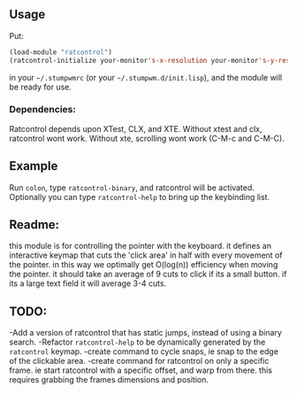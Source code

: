 ** Usage

Put: 

#+BEGIN_SRC lisp
(load-module "ratcontrol")
(ratcontrol-initialize your-monitor's-x-resolution your-monitor's-y-resolution)
#+END_SRC

in your =~/.stumpwmrc= (or your =~/.stumpwm.d/init.lisp=), and the module will 
be ready for use. 

*** Dependencies:
    Ratcontrol depends upon XTest, CLX, and XTE. Without xtest and clx, ratcontrol
    wont work. Without xte, scrolling wont work (C-M-c and C-M-C).
** Example

Run =colon=, type =ratcontrol-binary=, and ratcontrol will be activated. 
Optionally you can type =ratcontrol-help= to bring up the keybinding list. 

** Readme: 

this module is for controlling the pointer with the keyboard.
it defines an interactive keymap that cuts the 'click area' in half 
with every movement of the pointer. in this way we optimally get O(log(n))
efficiency when moving the pointer. it should take an average of 9 cuts to click
if its a small button. if its a large text field it will average 3-4 cuts. 

** TODO:

-Add a version of ratcontrol that has static jumps, instead of using a binary search. 
-Refactor =ratcontrol-help= to be dynamically generated by the =ratcontrol= 
 keymap. 
-create command to cycle snaps, ie snap to the edge of the clickable area. 
-create command for ratcontrol on only a specific frame. ie start ratcontrol
 with a specific offset, and warp from there. this requires grabbing the frames 
 dimensions and position. 
